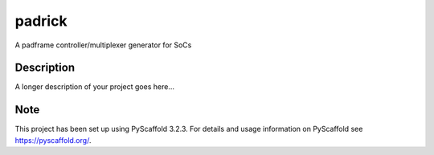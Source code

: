 =======
padrick
=======


A padframe controller/multiplexer generator for SoCs


Description
===========

A longer description of your project goes here...


Note
====

This project has been set up using PyScaffold 3.2.3. For details and usage
information on PyScaffold see https://pyscaffold.org/.
